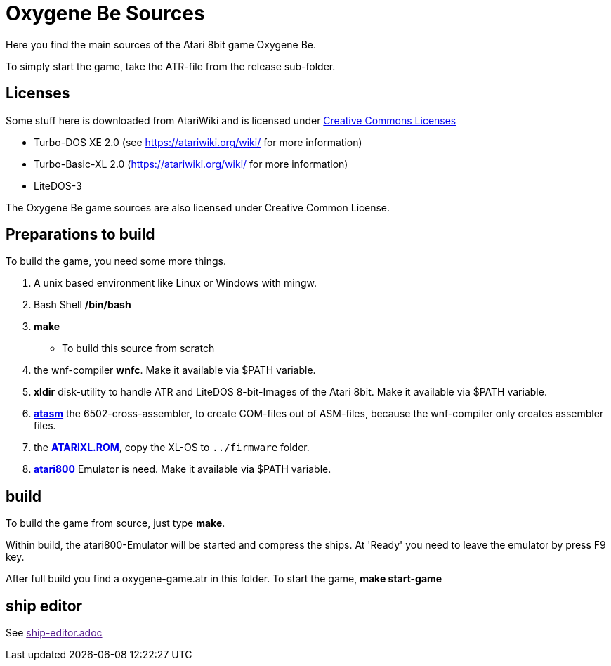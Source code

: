 = Oxygene Be Sources

Here you find the main sources of the Atari 8bit game Oxygene Be.

To simply start the game, take the ATR-file from the release sub-folder.

== Licenses
Some stuff here is downloaded from AtariWiki and is licensed under
https://creativecommons.org/licenses/by-sa/2.5/[Creative Commons Licenses]

* Turbo-DOS XE 2.0 (see https://atariwiki.org/wiki/ for more information)
* Turbo-Basic-XL 2.0 (https://atariwiki.org/wiki/ for more information)
* LiteDOS-3

The Oxygene Be game sources are also licensed under Creative Common License.

== Preparations to build
To build the game, you need some more things.

1. A unix based environment like Linux or Windows with mingw.
2. Bash Shell **/bin/bash**
3. **make**
  - To build this source from scratch
4. the wnf-compiler **wnfc**. Make it available via $PATH variable.
5. **xldir** disk-utility to handle ATR and LiteDOS 8-bit-Images of the Atari 8bit. Make it available via $PATH variable.
6. https://atari.miribilist.com/atasm/[**atasm**] the 6502-cross-assembler, to create COM-files out of ASM-files,
because the wnf-compiler only creates assembler files.
7. the http://www.emulators.com/freefile/pcxf380.zip[**ATARIXL.ROM**], copy the XL-OS to `../firmware` folder.
8. https://atari800.github.io/index.html[**atari800**] Emulator is need. Make it available via $PATH variable.

== build

To build the game from source, just type **make**.

Within build, the atari800-Emulator will be started and compress the ships. At 'Ready' you need to leave the emulator
by press F9 key.

After full build you find a oxygene-game.atr in this folder. To start the game, **make start-game**

== ship editor

See link:[ship-editor.adoc]
